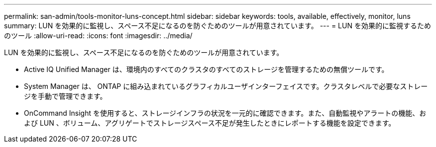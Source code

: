 ---
permalink: san-admin/tools-monitor-luns-concept.html 
sidebar: sidebar 
keywords: tools, available, effectively, monitor, luns 
summary: LUN を効果的に監視し、スペース不足になるのを防ぐためのツールが用意されています。 
---
= LUN を効果的に監視するためのツール
:allow-uri-read: 
:icons: font
:imagesdir: ../media/


[role="lead"]
LUN を効果的に監視し、スペース不足になるのを防ぐためのツールが用意されています。

* Active IQ Unified Manager は、環境内のすべてのクラスタのすべてのストレージを管理するための無償ツールです。
* System Manager は、 ONTAP に組み込まれているグラフィカルユーザインターフェイスです。クラスタレベルで必要なストレージを手動で管理できます。
* OnCommand Insight を使用すると、ストレージインフラの状況を一元的に確認できます。また、自動監視やアラートの機能、および LUN 、ボリューム、アグリゲートでストレージスペース不足が発生したときにレポートする機能を設定できます。

